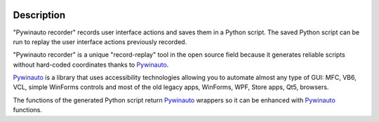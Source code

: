 .. image:: https://raw.githubusercontent.com/beuaaa/pywinauto_recorder/master/Images/logo.png?sanitize=true
    :align: center
    :width: 200

Description
===========

"Pywinauto recorder" records user interface actions and saves them in a Python script.
The saved Python script can be run to replay the user interface actions previously recorded.

"Pywinauto recorder" is a unique "record-replay" tool in the open source field because it generates reliable scripts without hard-coded coordinates thanks to Pywinauto_.

Pywinauto_ is a library that uses accessibility technologies allowing you to automate almost any type of GUI:
MFC, VB6, VCL, simple WinForms controls and most of the old legacy apps, WinForms, WPF, Store apps, Qt5, browsers.

The functions of the generated Python script return Pywinauto_ wrappers so it can be enhanced with Pywinauto_
functions.

.. _Pywinauto: https://github.com/pywinauto/pywinauto/

